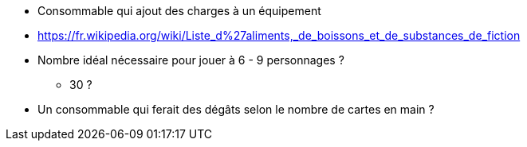 * Consommable qui ajout des charges à un équipement

* https://fr.wikipedia.org/wiki/Liste_d%27aliments,_de_boissons_et_de_substances_de_fiction

* Nombre idéal nécessaire pour jouer à 6 - 9 personnages ?
** 30 ?

* Un consommable qui ferait des dégâts selon le nombre de cartes en main ?
